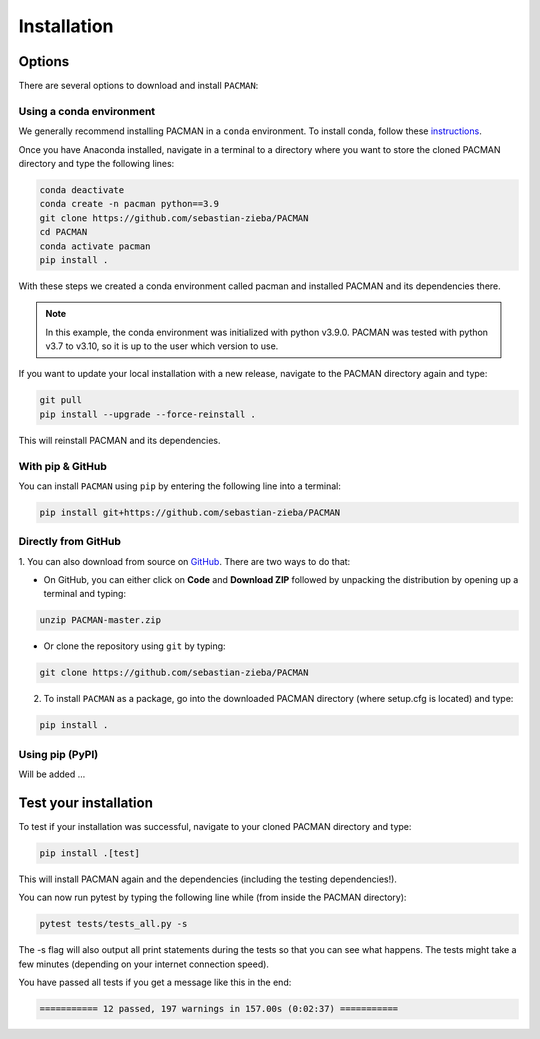 .. _installation:

Installation
=============================

Options
____________________________________________________

There are several options to download and install ``PACMAN``:

Using a conda environment
---------------------------------

We generally recommend installing PACMAN in a ``conda`` environment.  To install conda, follow these `instructions <https://docs.conda.io/projects/conda/en/latest/user-guide/install/index.html>`_.

Once you have Anaconda installed, navigate in a terminal to a directory where you want to store the cloned PACMAN directory and type the following lines:

.. code-block:: console

    conda deactivate
    conda create -n pacman python==3.9
    git clone https://github.com/sebastian-zieba/PACMAN
    cd PACMAN
    conda activate pacman
    pip install .

With these steps we created a conda environment called pacman and installed PACMAN and its dependencies there.

.. note:: In this example, the conda environment was initialized with python v3.9.0. PACMAN was tested with python v3.7 to v3.10, so it is up to the user which version to use.

If you want to update your local installation with a new release, navigate to the PACMAN directory again and type:

.. code-block:: console

    git pull
    pip install --upgrade --force-reinstall .

This will reinstall PACMAN and its dependencies.


With pip & GitHub
---------------------------------

You can install ``PACMAN`` using ``pip`` by entering the following line into a terminal:

.. code-block:: console

    pip install git+https://github.com/sebastian-zieba/PACMAN


Directly from GitHub
---------------------------------

1. You can also download from source on `GitHub <https://github.com/sebastian-zieba/PACMAN>`_.
There are two ways to do that:

* On GitHub, you can either click on **Code** and **Download ZIP** followed by unpacking the distribution by opening up a terminal and typing:

.. code-block:: console

    unzip PACMAN-master.zip

* Or clone the repository using ``git`` by typing:

.. code-block:: console

    git clone https://github.com/sebastian-zieba/PACMAN

2. To install ``PACMAN`` as a package, go into the downloaded PACMAN directory (where setup.cfg is located) and type:

.. code-block:: console

    pip install .


Using pip (PyPI)
---------------------------------

Will be added ...


Test your installation
____________________________________________________

To test if your installation was successful, navigate to your cloned PACMAN directory and type:

.. code-block:: console

    pip install .[test]

This will install PACMAN again and the dependencies (including the testing dependencies!).

You can now run pytest by typing the following line while (from inside the PACMAN directory):

.. code-block:: console

    pytest tests/tests_all.py -s

The -s flag will also output all print statements during the tests so that you can see what happens.
The tests might take a few minutes (depending on your internet connection speed).

You have passed all tests if you get a message like this in the end:

.. code-block:: console

    =========== 12 passed, 197 warnings in 157.00s (0:02:37) ===========
